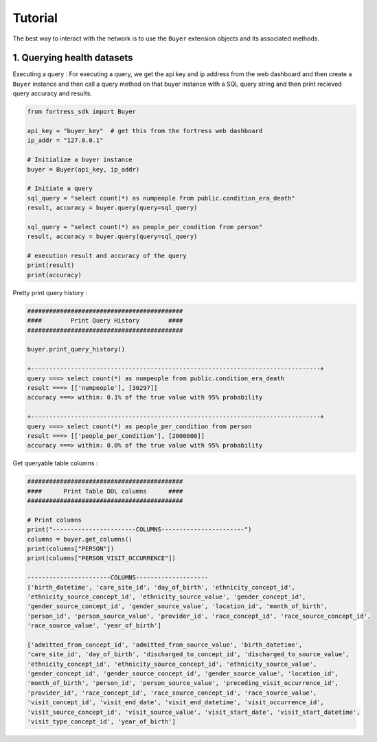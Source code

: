 Tutorial
========

The best way to interact with the network is to use the ``Buyer`` extension objects and its associated methods.


1. Querying health datasets
-----------------------------
Executing a query :
For executing a query, we get the api key and ip address from the web dashboard and then create a
``Buyer`` instance and then call a query method on that buyer instance with a SQL query string and then print recieved query accuracy and results.


.. code-block:: python

    from fortress_sdk import Buyer

    api_key = "buyer_key"  # get this from the fortress web dashboard
    ip_addr = "127.0.0.1"

    # Initialize a buyer instance
    buyer = Buyer(api_key, ip_addr)

    # Initiate a query
    sql_query = "select count(*) as numpeople from public.condition_era_death"
    result, accuracy = buyer.query(query=sql_query)

    sql_query = "select count(*) as people_per_condition from person"
    result, accuracy = buyer.query(query=sql_query)

    # execution result and accuracy of the query
    print(result)
    print(accuracy)



Pretty print query history :

.. code-block:: python

    ###########################################
    ####        Print Query History        ####
    ###########################################

    buyer.print_query_history()

    +--------------------------------------------------------------------------------+
    query ===> select count(*) as numpeople from public.condition_era_death
    result ===> [['numpeople'], [30297]]
    accuracy ===> within: 0.1% of the true value with 95% probability

    +--------------------------------------------------------------------------------+
    query ===> select count(*) as people_per_condition from person
    result ===> [['people_per_condition'], [2000000]]
    accuracy ===> within: 0.0% of the true value with 95% probability



Get queryable table columns :

.. code-block:: python
    
    ###########################################
    ####      Print Table DDL columns      ####
    ###########################################

    # Print columns
    print("-----------------------COLUMNS-----------------------")
    columns = buyer.get_columns()
    print(columns["PERSON"])
    print(columns["PERSON_VISIT_OCCURRENCE"])

    -----------------------COLUMNS--------------------
    ['birth_datetime', 'care_site_id', 'day_of_birth', 'ethnicity_concept_id', 
    'ethnicity_source_concept_id', 'ethnicity_source_value', 'gender_concept_id', 
    'gender_source_concept_id', 'gender_source_value', 'location_id', 'month_of_birth', 
    'person_id', 'person_source_value', 'provider_id', 'race_concept_id', 'race_source_concept_id', 
    'race_source_value', 'year_of_birth']

    ['admitted_from_concept_id', 'admitted_from_source_value', 'birth_datetime', 
    'care_site_id', 'day_of_birth', 'discharged_to_concept_id', 'discharged_to_source_value', 
    'ethnicity_concept_id', 'ethnicity_source_concept_id', 'ethnicity_source_value', 
    'gender_concept_id', 'gender_source_concept_id', 'gender_source_value', 'location_id', 
    'month_of_birth', 'person_id', 'person_source_value', 'preceding_visit_occurrence_id', 
    'provider_id', 'race_concept_id', 'race_source_concept_id', 'race_source_value', 
    'visit_concept_id', 'visit_end_date', 'visit_end_datetime', 'visit_occurrence_id', 
    'visit_source_concept_id', 'visit_source_value', 'visit_start_date', 'visit_start_datetime', 
    'visit_type_concept_id', 'year_of_birth']